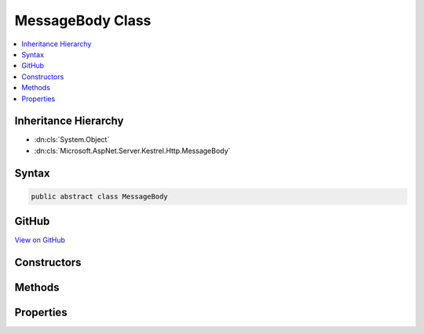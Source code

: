 

MessageBody Class
=================



.. contents:: 
   :local:







Inheritance Hierarchy
---------------------


* :dn:cls:`System.Object`
* :dn:cls:`Microsoft.AspNet.Server.Kestrel.Http.MessageBody`








Syntax
------

.. code-block:: csharp

   public abstract class MessageBody





GitHub
------

`View on GitHub <https://github.com/aspnet/apidocs/blob/master/aspnet/kestrelhttpserver/src/Microsoft.AspNet.Server.Kestrel/Http/MessageBody.cs>`_





.. dn:class:: Microsoft.AspNet.Server.Kestrel.Http.MessageBody

Constructors
------------

.. dn:class:: Microsoft.AspNet.Server.Kestrel.Http.MessageBody
    :noindex:
    :hidden:

    
    .. dn:constructor:: Microsoft.AspNet.Server.Kestrel.Http.MessageBody.MessageBody(Microsoft.AspNet.Server.Kestrel.Http.FrameContext)
    
        
        
        
        :type context: Microsoft.AspNet.Server.Kestrel.Http.FrameContext
    
        
        .. code-block:: csharp
    
           protected MessageBody(FrameContext context)
    

Methods
-------

.. dn:class:: Microsoft.AspNet.Server.Kestrel.Http.MessageBody
    :noindex:
    :hidden:

    
    .. dn:method:: Microsoft.AspNet.Server.Kestrel.Http.MessageBody.For(System.String, System.Collections.Generic.IDictionary<System.String, Microsoft.Extensions.Primitives.StringValues>, Microsoft.AspNet.Server.Kestrel.Http.FrameContext)
    
        
        
        
        :type httpVersion: System.String
        
        
        :type headers: System.Collections.Generic.IDictionary{System.String,Microsoft.Extensions.Primitives.StringValues}
        
        
        :type context: Microsoft.AspNet.Server.Kestrel.Http.FrameContext
        :rtype: Microsoft.AspNet.Server.Kestrel.Http.MessageBody
    
        
        .. code-block:: csharp
    
           public static MessageBody For(string httpVersion, IDictionary<string, StringValues> headers, FrameContext context)
    
    .. dn:method:: Microsoft.AspNet.Server.Kestrel.Http.MessageBody.ReadAsync(System.ArraySegment<System.Byte>, System.Threading.CancellationToken)
    
        
        
        
        :type buffer: System.ArraySegment{System.Byte}
        
        
        :type cancellationToken: System.Threading.CancellationToken
        :rtype: System.Threading.Tasks.Task{System.Int32}
    
        
        .. code-block:: csharp
    
           public Task<int> ReadAsync(ArraySegment<byte> buffer, CancellationToken cancellationToken = null)
    
    .. dn:method:: Microsoft.AspNet.Server.Kestrel.Http.MessageBody.ReadAsyncImplementation(System.ArraySegment<System.Byte>, System.Threading.CancellationToken)
    
        
        
        
        :type buffer: System.ArraySegment{System.Byte}
        
        
        :type cancellationToken: System.Threading.CancellationToken
        :rtype: System.Threading.Tasks.Task{System.Int32}
    
        
        .. code-block:: csharp
    
           public abstract Task<int> ReadAsyncImplementation(ArraySegment<byte> buffer, CancellationToken cancellationToken)
    
    .. dn:method:: Microsoft.AspNet.Server.Kestrel.Http.MessageBody.TryGet(System.Collections.Generic.IDictionary<System.String, Microsoft.Extensions.Primitives.StringValues>, System.String, out System.String)
    
        
        
        
        :type headers: System.Collections.Generic.IDictionary{System.String,Microsoft.Extensions.Primitives.StringValues}
        
        
        :type name: System.String
        
        
        :type value: System.String
        :rtype: System.Boolean
    
        
        .. code-block:: csharp
    
           public static bool TryGet(IDictionary<string, StringValues> headers, string name, out string value)
    

Properties
----------

.. dn:class:: Microsoft.AspNet.Server.Kestrel.Http.MessageBody
    :noindex:
    :hidden:

    
    .. dn:property:: Microsoft.AspNet.Server.Kestrel.Http.MessageBody.RequestKeepAlive
    
        
        :rtype: System.Boolean
    
        
        .. code-block:: csharp
    
           public bool RequestKeepAlive { get; protected set; }
    

